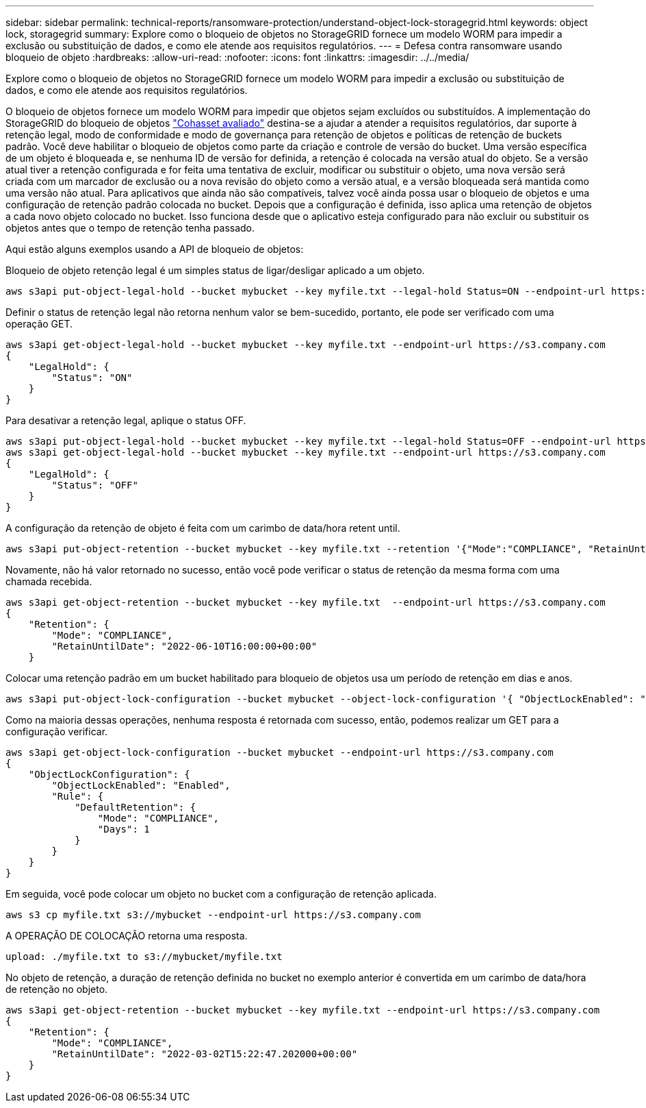 ---
sidebar: sidebar 
permalink: technical-reports/ransomware-protection/understand-object-lock-storagegrid.html 
keywords: object lock, storagegrid 
summary: Explore como o bloqueio de objetos no StorageGRID fornece um modelo WORM para impedir a exclusão ou substituição de dados, e como ele atende aos requisitos regulatórios. 
---
= Defesa contra ransomware usando bloqueio de objeto
:hardbreaks:
:allow-uri-read: 
:nofooter: 
:icons: font
:linkattrs: 
:imagesdir: ../../media/


[role="lead"]
Explore como o bloqueio de objetos no StorageGRID fornece um modelo WORM para impedir a exclusão ou substituição de dados, e como ele atende aos requisitos regulatórios.

O bloqueio de objetos fornece um modelo WORM para impedir que objetos sejam excluídos ou substituídos. A implementação do StorageGRID do bloqueio de objetos https://www.netapp.com/media/9041-ar-cohasset-netapp-storagegrid-sec-assessment.pdf["Cohasset avaliado"^] destina-se a ajudar a atender a requisitos regulatórios, dar suporte à retenção legal, modo de conformidade e modo de governança para retenção de objetos e políticas de retenção de buckets padrão. Você deve habilitar o bloqueio de objetos como parte da criação e controle de versão do bucket. Uma versão específica de um objeto é bloqueada e, se nenhuma ID de versão for definida, a retenção é colocada na versão atual do objeto. Se a versão atual tiver a retenção configurada e for feita uma tentativa de excluir, modificar ou substituir o objeto, uma nova versão será criada com um marcador de exclusão ou a nova revisão do objeto como a versão atual, e a versão bloqueada será mantida como uma versão não atual. Para aplicativos que ainda não são compatíveis, talvez você ainda possa usar o bloqueio de objetos e uma configuração de retenção padrão colocada no bucket. Depois que a configuração é definida, isso aplica uma retenção de objetos a cada novo objeto colocado no bucket. Isso funciona desde que o aplicativo esteja configurado para não excluir ou substituir os objetos antes que o tempo de retenção tenha passado.

Aqui estão alguns exemplos usando a API de bloqueio de objetos:

Bloqueio de objeto retenção legal é um simples status de ligar/desligar aplicado a um objeto.

[listing]
----
aws s3api put-object-legal-hold --bucket mybucket --key myfile.txt --legal-hold Status=ON --endpoint-url https://s3.company.com

----
Definir o status de retenção legal não retorna nenhum valor se bem-sucedido, portanto, ele pode ser verificado com uma operação GET.

[listing]
----
aws s3api get-object-legal-hold --bucket mybucket --key myfile.txt --endpoint-url https://s3.company.com
{
    "LegalHold": {
        "Status": "ON"
    }
}
----
Para desativar a retenção legal, aplique o status OFF.

[listing]
----
aws s3api put-object-legal-hold --bucket mybucket --key myfile.txt --legal-hold Status=OFF --endpoint-url https://s3.company.com
aws s3api get-object-legal-hold --bucket mybucket --key myfile.txt --endpoint-url https://s3.company.com
{
    "LegalHold": {
        "Status": "OFF"
    }
}

----
A configuração da retenção de objeto é feita com um carimbo de data/hora retent until.

[listing]
----
aws s3api put-object-retention --bucket mybucket --key myfile.txt --retention '{"Mode":"COMPLIANCE", "RetainUntilDate": "2022-06-10T16:00:00"}'  --endpoint-url https://s3.company.com
----
Novamente, não há valor retornado no sucesso, então você pode verificar o status de retenção da mesma forma com uma chamada recebida.

[listing]
----
aws s3api get-object-retention --bucket mybucket --key myfile.txt  --endpoint-url https://s3.company.com
{
    "Retention": {
        "Mode": "COMPLIANCE",
        "RetainUntilDate": "2022-06-10T16:00:00+00:00"
    }
----
Colocar uma retenção padrão em um bucket habilitado para bloqueio de objetos usa um período de retenção em dias e anos.

[listing]
----
aws s3api put-object-lock-configuration --bucket mybucket --object-lock-configuration '{ "ObjectLockEnabled": "Enabled", "Rule": { "DefaultRetention": { "Mode": "COMPLIANCE", "Days": 1 }}}' --endpoint-url https://s3.company.com
----
Como na maioria dessas operações, nenhuma resposta é retornada com sucesso, então, podemos realizar um GET para a configuração verificar.

[listing]
----
aws s3api get-object-lock-configuration --bucket mybucket --endpoint-url https://s3.company.com
{
    "ObjectLockConfiguration": {
        "ObjectLockEnabled": "Enabled",
        "Rule": {
            "DefaultRetention": {
                "Mode": "COMPLIANCE",
                "Days": 1
            }
        }
    }
}
----
Em seguida, você pode colocar um objeto no bucket com a configuração de retenção aplicada.

[listing]
----
aws s3 cp myfile.txt s3://mybucket --endpoint-url https://s3.company.com
----
A OPERAÇÃO DE COLOCAÇÃO retorna uma resposta.

[listing]
----
upload: ./myfile.txt to s3://mybucket/myfile.txt
----
No objeto de retenção, a duração de retenção definida no bucket no exemplo anterior é convertida em um carimbo de data/hora de retenção no objeto.

[listing]
----
aws s3api get-object-retention --bucket mybucket --key myfile.txt --endpoint-url https://s3.company.com
{
    "Retention": {
        "Mode": "COMPLIANCE",
        "RetainUntilDate": "2022-03-02T15:22:47.202000+00:00"
    }
}
----